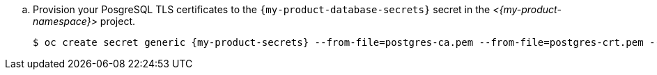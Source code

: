.. Provision your PosgreSQL TLS certificates to the `{my-product-database-secrets}` secret in the _<{my-product-namespace}>_ project.
+
[source,terminal,subs="+attributes,+quotes"]
----
$ oc create secret generic {my-product-secrets} --from-file=postgres-ca.pem --from-file=postgres-crt.pem --from-file=postgres-key.key --namespace={my-product-namespace}
----
